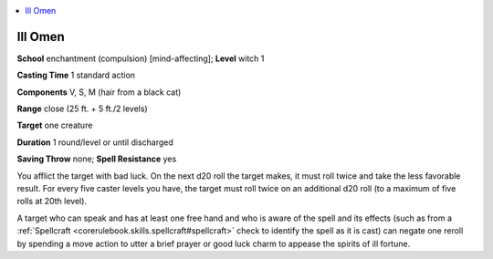 
.. _`advancedplayersguide.spells.illomen`:

.. contents:: \ 

.. _`advancedplayersguide.spells.illomen#ill_omen`:

Ill Omen
=========

\ **School**\  enchantment (compulsion) [mind-affecting]; \ **Level**\  witch 1

\ **Casting Time**\  1 standard action

\ **Components**\  V, S, M (hair from a black cat)

\ **Range**\  close (25 ft. + 5 ft./2 levels)

\ **Target**\  one creature

\ **Duration**\  1 round/level or until discharged

\ **Saving Throw**\  none; \ **Spell Resistance**\  yes

You afflict the target with bad luck. On the next d20 roll the target makes, it must roll twice and take the less favorable result. For every five caster levels you have, the target must roll twice on an additional d20 roll (to a maximum of five rolls at 20th level).

A target who can speak and has at least one free hand and who is aware of the spell and its effects (such as from a :ref:`Spellcraft <corerulebook.skills.spellcraft#spellcraft>`\  check to identify the spell as it is cast) can negate one reroll by spending a move action to utter a brief prayer or good luck charm to appease the spirits of ill fortune.

